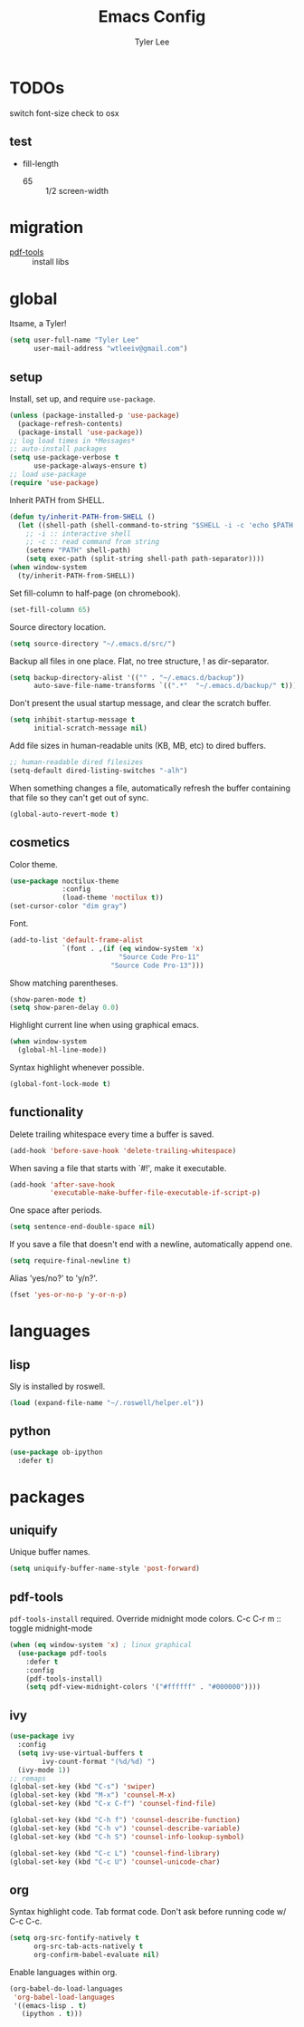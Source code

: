 #+TITLE: Emacs Config
#+AUTHOR: Tyler Lee
#+EMAIL: wtleeiv@gmail.com
* TODOs

switch font-size check to osx

** test

- fill-length
  - 65 :: 1/2 screen-width

* migration

- [[https://github.com/politza/pdf-tools][pdf-tools]] :: install libs

* global

Itsame, a Tyler!
#+BEGIN_SRC emacs-lisp
  (setq user-full-name "Tyler Lee"
        user-mail-address "wtleeiv@gmail.com")
#+END_SRC

** setup

Install, set up, and require =use-package=.
#+BEGIN_SRC emacs-lisp
  (unless (package-installed-p 'use-package)
    (package-refresh-contents)
    (package-install 'use-package))
  ;; log load times in *Messages*
  ;; auto-install packages
  (setq use-package-verbose t
        use-package-always-ensure t)
  ;; load use-package
  (require 'use-package)
#+END_SRC

Inherit PATH from SHELL.
#+BEGIN_SRC emacs-lisp
  (defun ty/inherit-PATH-from-SHELL ()
    (let ((shell-path (shell-command-to-string "$SHELL -i -c 'echo $PATH'")))
      ;; -i :: interactive shell
      ;; -c :: read command from string
      (setenv "PATH" shell-path)
      (setq exec-path (split-string shell-path path-separator))))
  (when window-system
    (ty/inherit-PATH-from-SHELL))
#+END_SRC

Set fill-column to half-page (on chromebook).
#+BEGIN_SRC emacs-lisp
  (set-fill-column 65)
#+END_SRC

Source directory location.
#+BEGIN_SRC emacs-lisp
  (setq source-directory "~/.emacs.d/src/")
#+END_SRC

Backup all files in one place. Flat, no tree structure, ! as
dir-separator.
#+BEGIN_SRC emacs-lisp
    (setq backup-directory-alist '(("" . "~/.emacs.d/backup"))
          auto-save-file-name-transforms `((".*"  "~/.emacs.d/backup/" t)))
#+END_SRC

Don't present the usual startup message, and clear the scratch
buffer.
#+BEGIN_SRC emacs-lisp
  (setq inhibit-startup-message t
        initial-scratch-message nil)
#+END_SRC

Add file sizes in human-readable units (KB, MB, etc) to dired
buffers.
#+BEGIN_SRC emacs-lisp
  ;; human-readable dired filesizes
  (setq-default dired-listing-switches "-alh")
#+END_SRC

When something changes a file, automatically refresh the
buffer containing that file so they can't get out of sync.
#+BEGIN_SRC emacs-lisp
  (global-auto-revert-mode t)
#+END_SRC

** cosmetics

Color theme.
#+BEGIN_SRC emacs-lisp
  (use-package noctilux-theme
               :config
               (load-theme 'noctilux t))
  (set-cursor-color "dim gray")
#+END_SRC

Font.
#+BEGIN_SRC emacs-lisp
  (add-to-list 'default-frame-alist
               `(font . ,(if (eq window-system 'x)
                             "Source Code Pro-11"
                           "Source Code Pro-13")))
#+END_SRC

Show matching parentheses.
#+BEGIN_SRC emacs-lisp
  (show-paren-mode t)
  (setq show-paren-delay 0.0)
#+END_SRC

Highlight current line when using graphical emacs.
#+BEGIN_SRC emacs-lisp
  (when window-system
    (global-hl-line-mode))
#+END_SRC

Syntax highlight whenever possible.
#+BEGIN_SRC emacs-lisp
  (global-font-lock-mode t)
#+END_SRC

** functionality

Delete trailing whitespace every time a buffer is saved.
#+BEGIN_SRC emacs-lisp
  (add-hook 'before-save-hook 'delete-trailing-whitespace)
#+END_SRC

When saving a file that starts with `#!', make it executable.
#+BEGIN_SRC emacs-lisp
  (add-hook 'after-save-hook
            'executable-make-buffer-file-executable-if-script-p)
#+END_SRC

One space after periods.
#+BEGIN_SRC emacs-lisp
  (setq sentence-end-double-space nil)
#+END_SRC

If you save a file that doesn't end with a newline, automatically
append one.
#+BEGIN_SRC emacs-lisp
  (setq require-final-newline t)
#+END_SRC

Alias 'yes/no?' to 'y/n?'.
#+BEGIN_SRC emacs-lisp
  (fset 'yes-or-no-p 'y-or-n-p)
#+END_SRC

* languages

** lisp

Sly is installed by roswell.
#+BEGIN_SRC emacs-lisp
  (load (expand-file-name "~/.roswell/helper.el"))
#+END_SRC

** python

#+BEGIN_SRC emacs-lisp
  (use-package ob-ipython
    :defer t)
#+END_SRC

* packages

** uniquify

Unique buffer names.
#+BEGIN_SRC emacs-lisp
  (setq uniquify-buffer-name-style 'post-forward)
#+END_SRC

** pdf-tools

=pdf-tools-install= required.
Override midnight mode colors.
C-c C-r m :: toggle midnight-mode
#+BEGIN_SRC emacs-lisp
  (when (eq window-system 'x) ; linux graphical
    (use-package pdf-tools
      :defer t
      :config
      (pdf-tools-install)
      (setq pdf-view-midnight-colors '("#ffffff" . "#000000"))))
#+END_SRC

** ivy

#+BEGIN_SRC emacs-lisp
  (use-package ivy
    :config
    (setq ivy-use-virtual-buffers t
          ivy-count-format "(%d/%d) ")
    (ivy-mode 1))
  ;; remaps
  (global-set-key (kbd "C-s") 'swiper)
  (global-set-key (kbd "M-x") 'counsel-M-x)
  (global-set-key (kbd "C-x C-f") 'counsel-find-file)

  (global-set-key (kbd "C-h f") 'counsel-describe-function)
  (global-set-key (kbd "C-h v") 'counsel-describe-variable)
  (global-set-key (kbd "C-h S") 'counsel-info-lookup-symbol)

  (global-set-key (kbd "C-c L") 'counsel-find-library)
  (global-set-key (kbd "C-c U") 'counsel-unicode-char)
#+END_SRC

** org

Syntax highlight code.
Tab format code.
Don't ask before running code w/ C-c C-c.
#+BEGIN_SRC emacs-lisp
    (setq org-src-fontify-natively t
          org-src-tab-acts-natively t
          org-confirm-babel-evaluate nil)
#+END_SRC

Enable languages within org.
#+BEGIN_SRC emacs-lisp
  (org-babel-do-load-languages
   'org-babel-load-languages
   '((emacs-lisp . t)
     (ipython . t)))
#+END_SRC
